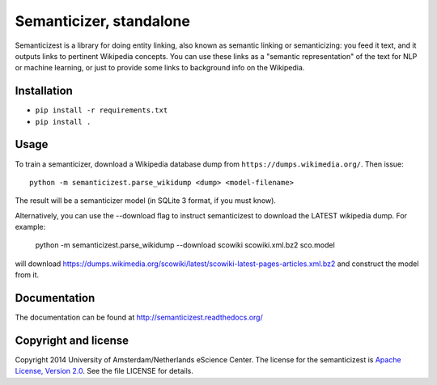 Semanticizer, standalone
========================

Semanticizest is a library for doing entity linking, also known as
semantic linking or semanticizing: you feed it text, and it outputs links
to pertinent Wikipedia concepts. You can use these links as a "semantic
representation" of the text for NLP or machine learning, or just to provide
some links to background info on the Wikipedia.


Installation
------------

* ``pip install -r requirements.txt``
* ``pip install .``


Usage
-----

To train a semanticizer, download a Wikipedia database dump from
``https://dumps.wikimedia.org/``. Then issue::

    python -m semanticizest.parse_wikidump <dump> <model-filename>

The result will be a semanticizer model (in SQLite 3 format, if you must know).

Alternatively, you can use the --download flag to instruct semanticizest to 
download the LATEST wikipedia dump. For example:

    python -m semanticizest.parse_wikidump --download scowiki scowiki.xml.bz2 sco.model

will download https://dumps.wikimedia.org/scowiki/latest/scowiki-latest-pages-articles.xml.bz2
and construct the model from it.

Documentation
-------------

The documentation can be found at http://semanticizest.readthedocs.org/


Copyright and license
---------------------

Copyright 2014 University of Amsterdam/Netherlands eScience Center.
The license for the semanticizest is `Apache License, Version 2.0`_.
See the file LICENSE for details.

.. _`Apache License, Version 2.0`:
   http://www.apache.org/licenses/LICENSE-2.0.html
